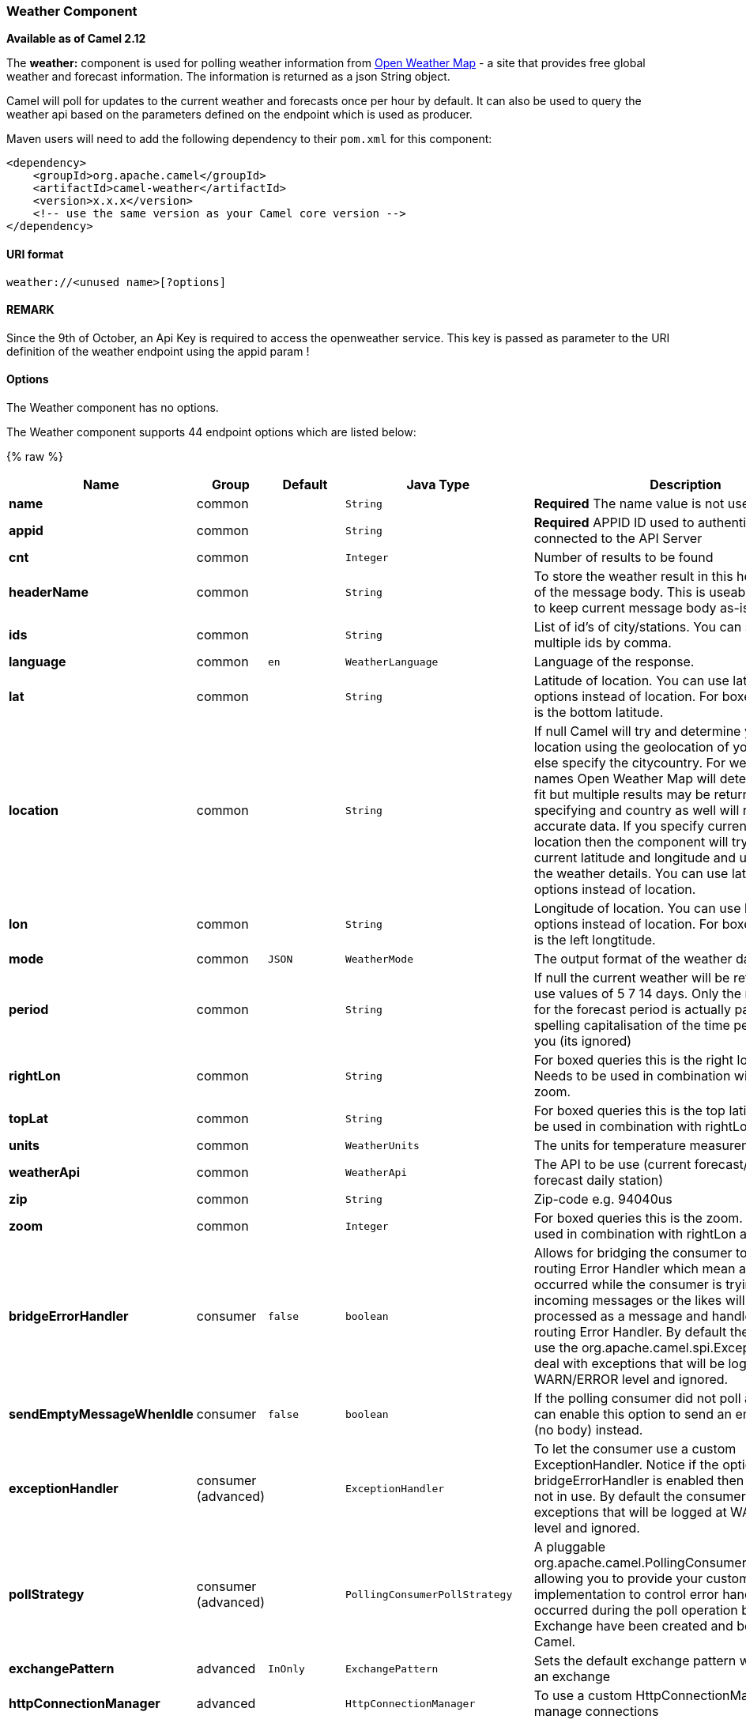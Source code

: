 [[Weather-WeatherComponent]]
Weather Component
~~~~~~~~~~~~~~~~~

*Available as of Camel 2.12*

The *weather:* component is used for polling weather information from
http://openweathermap.org[Open Weather Map] - a site that provides free
global weather and forecast information. The information is returned as
a json String object.

Camel will poll for updates to the current weather and forecasts once
per hour by default. It can also be used to query the weather api based
on the parameters defined on the endpoint which is used as producer.

Maven users will need to add the following dependency to their `pom.xml`
for this component:

[source,xml]
------------------------------------------------------------
<dependency>
    <groupId>org.apache.camel</groupId>
    <artifactId>camel-weather</artifactId>
    <version>x.x.x</version>
    <!-- use the same version as your Camel core version -->
</dependency>
------------------------------------------------------------

[[Weather-URIformat]]
URI format
^^^^^^^^^^

[source,java]
---------------------------------
weather://<unused name>[?options]
---------------------------------

[[Weather-REMARK]]
REMARK
^^^^^^

Since the 9th of October, an Api Key is required to access the
openweather service. This key is passed as parameter to the URI
definition of the weather endpoint using the appid param !

[[Weather-Options]]
Options
^^^^^^^


// component options: START
The Weather component has no options.
// component options: END



// endpoint options: START
The Weather component supports 44 endpoint options which are listed below:

{% raw %}
[width="100%",cols="2s,1,1m,1m,5",options="header"]
|=======================================================================
| Name | Group | Default | Java Type | Description
| name | common |  | String | *Required* The name value is not used.
| appid | common |  | String | *Required* APPID ID used to authenticate the user connected to the API Server
| cnt | common |  | Integer | Number of results to be found
| headerName | common |  | String | To store the weather result in this header instead of the message body. This is useable if you want to keep current message body as-is.
| ids | common |  | String | List of id's of city/stations. You can separate multiple ids by comma.
| language | common | en | WeatherLanguage | Language of the response.
| lat | common |  | String | Latitude of location. You can use lat and lon options instead of location. For boxed queries this is the bottom latitude.
| location | common |  | String | If null Camel will try and determine your current location using the geolocation of your ip address else specify the citycountry. For well known city names Open Weather Map will determine the best fit but multiple results may be returned. Hence specifying and country as well will return more accurate data. If you specify current as the location then the component will try to get the current latitude and longitude and use that to get the weather details. You can use lat and lon options instead of location.
| lon | common |  | String | Longitude of location. You can use lat and lon options instead of location. For boxed queries this is the left longtitude.
| mode | common | JSON | WeatherMode | The output format of the weather data.
| period | common |  | String | If null the current weather will be returned else use values of 5 7 14 days. Only the numeric value for the forecast period is actually parsed so spelling capitalisation of the time period is up to you (its ignored)
| rightLon | common |  | String | For boxed queries this is the right longtitude. Needs to be used in combination with topLat and zoom.
| topLat | common |  | String | For boxed queries this is the top latitude. Needs to be used in combination with rightLon and zoom.
| units | common |  | WeatherUnits | The units for temperature measurement.
| weatherApi | common |  | WeatherApi | The API to be use (current forecast/3 hour forecast daily station)
| zip | common |  | String | Zip-code e.g. 94040us
| zoom | common |  | Integer | For boxed queries this is the zoom. Needs to be used in combination with rightLon and topLat.
| bridgeErrorHandler | consumer | false | boolean | Allows for bridging the consumer to the Camel routing Error Handler which mean any exceptions occurred while the consumer is trying to pickup incoming messages or the likes will now be processed as a message and handled by the routing Error Handler. By default the consumer will use the org.apache.camel.spi.ExceptionHandler to deal with exceptions that will be logged at WARN/ERROR level and ignored.
| sendEmptyMessageWhenIdle | consumer | false | boolean | If the polling consumer did not poll any files you can enable this option to send an empty message (no body) instead.
| exceptionHandler | consumer (advanced) |  | ExceptionHandler | To let the consumer use a custom ExceptionHandler. Notice if the option bridgeErrorHandler is enabled then this options is not in use. By default the consumer will deal with exceptions that will be logged at WARN/ERROR level and ignored.
| pollStrategy | consumer (advanced) |  | PollingConsumerPollStrategy | A pluggable org.apache.camel.PollingConsumerPollingStrategy allowing you to provide your custom implementation to control error handling usually occurred during the poll operation before an Exchange have been created and being routed in Camel.
| exchangePattern | advanced | InOnly | ExchangePattern | Sets the default exchange pattern when creating an exchange
| httpConnectionManager | advanced |  | HttpConnectionManager | To use a custom HttpConnectionManager to manage connections
| synchronous | advanced | false | boolean | Sets whether synchronous processing should be strictly used or Camel is allowed to use asynchronous processing (if supported).
| backoffErrorThreshold | scheduler |  | int | The number of subsequent error polls (failed due some error) that should happen before the backoffMultipler should kick-in.
| backoffIdleThreshold | scheduler |  | int | The number of subsequent idle polls that should happen before the backoffMultipler should kick-in.
| backoffMultiplier | scheduler |  | int | To let the scheduled polling consumer backoff if there has been a number of subsequent idles/errors in a row. The multiplier is then the number of polls that will be skipped before the next actual attempt is happening again. When this option is in use then backoffIdleThreshold and/or backoffErrorThreshold must also be configured.
| delay | scheduler | 500 | long | Milliseconds before the next poll. You can also specify time values using units such as 60s (60 seconds) 5m30s (5 minutes and 30 seconds) and 1h (1 hour).
| greedy | scheduler | false | boolean | If greedy is enabled then the ScheduledPollConsumer will run immediately again if the previous run polled 1 or more messages.
| initialDelay | scheduler | 1000 | long | Milliseconds before the first poll starts. You can also specify time values using units such as 60s (60 seconds) 5m30s (5 minutes and 30 seconds) and 1h (1 hour).
| runLoggingLevel | scheduler | TRACE | LoggingLevel | The consumer logs a start/complete log line when it polls. This option allows you to configure the logging level for that.
| scheduledExecutorService | scheduler |  | ScheduledExecutorService | Allows for configuring a custom/shared thread pool to use for the consumer. By default each consumer has its own single threaded thread pool.
| scheduler | scheduler | none | ScheduledPollConsumerScheduler | To use a cron scheduler from either camel-spring or camel-quartz2 component
| schedulerProperties | scheduler |  | Map | To configure additional properties when using a custom scheduler or any of the Quartz2 Spring based scheduler.
| startScheduler | scheduler | true | boolean | Whether the scheduler should be auto started.
| timeUnit | scheduler | MILLISECONDS | TimeUnit | Time unit for initialDelay and delay options.
| useFixedDelay | scheduler | true | boolean | Controls if fixed delay or fixed rate is used. See ScheduledExecutorService in JDK for details.
| proxyAuthDomain | proxy |  | String | Domain for proxy NTLM authentication
| proxyAuthHost | proxy |  | String | Optional host for proxy NTLM authentication
| proxyAuthMethod | proxy |  | String | Authentication method for proxy either as Basic Digest or NTLM.
| proxyAuthPassword | proxy |  | String | Password for proxy authentication
| proxyAuthUsername | proxy |  | String | Username for proxy authentication
| proxyHost | proxy |  | String | The proxy host name
| proxyPort | proxy |  | Integer | The proxy port number
|=======================================================================
{% endraw %}
// endpoint options: END


You can append query options to the URI in the following format,
`?option=value&option=value&...`

[[Weather-Exchangedataformat]]
Exchange data format
^^^^^^^^^^^^^^^^^^^^

Camel will deliver the body as a json formatted java.lang.String (see
the `mode` option above).

[[Weather-MessageHeaders]]
Message Headers
^^^^^^^^^^^^^^^

[width="100%",cols="10%,90%",options="header",]
|=======================================================================
|Header |Description

|`CamelWeatherQuery` |The original query URL sent to the Open Weather Map site

|`CamelWeatherLocation` |Used by the producer to override the endpoint location and use the
location from this header instead.
|=======================================================================

[[Weather-Samples]]
Samples
^^^^^^^

In this sample we find the 7 day weather forecast for Madrid, Spain:

[source,java]
---------------------------------------------------------------------------------------------
from("weather:foo?location=Madrid,Spain&period=7 days&appid=APIKEY").to("jms:queue:weather");
---------------------------------------------------------------------------------------------

To just find the current weather for your current location you can use
this:

[source,java]
---------------------------------------------------------
from("weather:foo?appid=APIKEY").to("jms:queue:weather");
---------------------------------------------------------

And to find the weather using the producer we do:

[source,java]
--------------------------------------------------------
from("direct:start")
  .to("weather:foo?location=Madrid,Spain&appid=APIKEY");
--------------------------------------------------------

And we can send in a message with a header to get the weather for any
location as shown:

[source,java]
-------------------------------------------------------------------------------------------------------------------------------------
  String json = template.requestBodyAndHeader("direct:start", "", "CamelWeatherLocation", "Paris,France&appid=APIKEY", String.class);
-------------------------------------------------------------------------------------------------------------------------------------

And to get the weather at the current location, then:

[source,java]
--------------------------------------------------------------------------------------------------------------------------------
  String json = template.requestBodyAndHeader("direct:start", "", "CamelWeatherLocation", "current&appid=APIKEY", String.class);
--------------------------------------------------------------------------------------------------------------------------------
